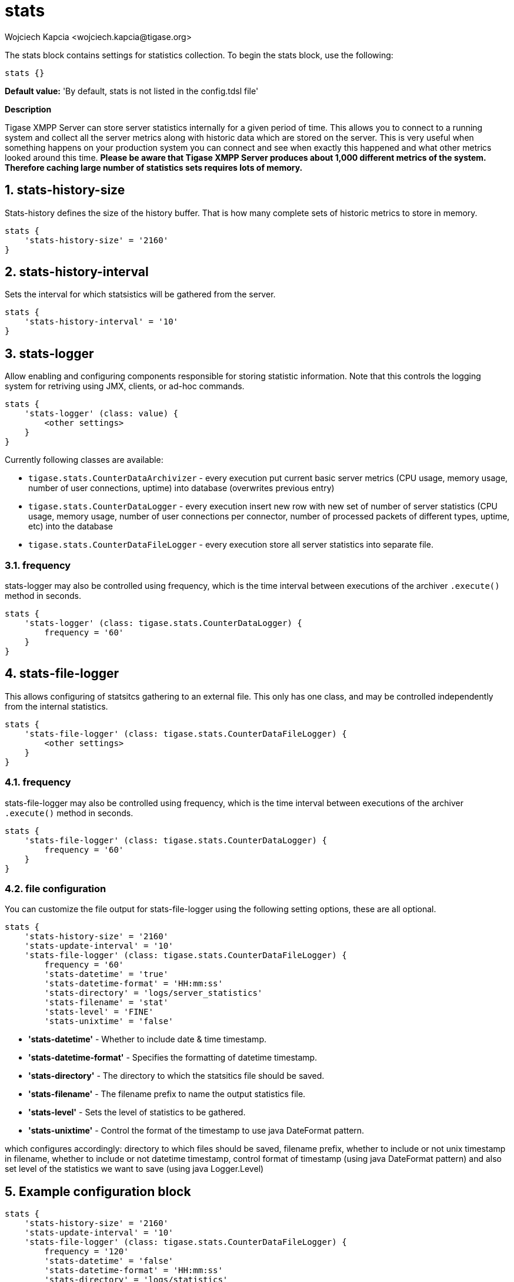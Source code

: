 [[statsBloc]]
= stats
:author: Wojciech Kapcia <wojciech.kapcia@tigase.org>
:version: v2.1, August 2017: Reformatted for v7.2.0.

:toc:
:numbered:
:website: http://tigase.net/

The stats block contains settings for statistics collection.  To begin the stats block, use the following:
[source,dsl]
-----
stats {}
-----

*Default value:* 'By default, stats is not listed in the config.tdsl file'

*Description*

Tigase XMPP Server can store server statistics internally for a given period of time. This allows you to connect to a running system and collect all the server metrics along with historic data which are stored on the server.
This is very useful when something happens on your production system you can connect and see when exactly this happened and what other metrics looked around this time.
*Please be aware that Tigase XMPP Server produces about 1,000 different metrics of the system. Therefore caching large number of statistics sets requires lots of memory.*

== stats-history-size
Stats-history defines the size of the history buffer. That is how many complete sets of historic metrics to store in memory.
[source,dsl]
-----
stats {
    'stats-history-size' = '2160'
}
-----

== stats-history-interval
Sets the interval for which statsistics will be gathered from the server.
[source,dsl]
-----
stats {
    'stats-history-interval' = '10'
}
-----

== stats-logger
Allow enabling and configuring components responsible for storing statistic information.  Note that this controls the logging system for retriving using JMX, clients, or ad-hoc commands.

[source,dsl]
-----
stats {
    'stats-logger' (class: value) {
        <other settings>
    }
}
-----

Currently following classes are available:

- `tigase.stats.CounterDataArchivizer` - every execution put current basic server metrics (CPU usage, memory usage, number of user connections, uptime) into database (overwrites previous entry)
- `tigase.stats.CounterDataLogger` - every execution insert new row with new set of number of server statistics (CPU usage, memory usage, number of user connections per connector, number of processed packets of different types, uptime, etc) into the database
- `tigase.stats.CounterDataFileLogger` - every execution store all server statistics into separate file.

=== frequency
stats-logger may also be controlled using frequency, which is the time interval between executions of the archiver `.execute()` method in seconds.
[source,dsl]
-----
stats {
    'stats-logger' (class: tigase.stats.CounterDataLogger) {
        frequency = '60'
    }
}
-----

== stats-file-logger
This allows configuring of statsitcs gathering to an external file.  This only has one class, and may be controlled independently from the internal statistics.
[source,dsl]
-----
stats {
    'stats-file-logger' (class: tigase.stats.CounterDataFileLogger) {
        <other settings>
    }
}
-----

=== frequency
stats-file-logger may also be controlled using frequency, which is the time interval between executions of the archiver `.execute()` method in seconds.
[source,dsl]
-----
stats {
    'stats-file-logger' (class: tigase.stats.CounterDataLogger) {
        frequency = '60'
    }
}
-----

=== file configuration
You can customize the file output for stats-file-logger using the following setting options, these are all optional.
[source,dsl]
-----
stats {
    'stats-history-size' = '2160'
    'stats-update-interval' = '10'
    'stats-file-logger' (class: tigase.stats.CounterDataFileLogger) {
        frequency = '60'
        'stats-datetime' = 'true'
        'stats-datetime-format' = 'HH:mm:ss'
        'stats-directory' = 'logs/server_statistics'
        'stats-filename' = 'stat'
        'stats-level' = 'FINE'
        'stats-unixtime' = 'false'
-----

- *'stats-datetime'* - Whether to include date & time timestamp.
- *'stats-datetime-format'* - Specifies the formatting of datetime timestamp.
- *'stats-directory'* - The directory to which the statsitics file should be saved.
- *'stats-filename'* - The filename prefix to name the output statistics file.
- *'stats-level'* - Sets the level of statistics to be gathered.
- *'stats-unixtime'* - Control the format of the timestamp to use java DateFormat pattern.

which configures accordingly: directory to which files should be saved, filename prefix, whether to include or not unix timestamp in filename, whether to include or not datetime timestamp, control format of timestamp (using java DateFormat pattern) and also set level of the statistics we want to save (using java Logger.Level)

== Example configuration block
[source,dsl]
-----
stats {
    'stats-history-size' = '2160'
    'stats-update-interval' = '10'
    'stats-file-logger' (class: tigase.stats.CounterDataFileLogger) {
        frequency = '120'
        'stats-datetime' = 'false'
        'stats-datetime-format' = 'HH:mm:ss'
        'stats-directory' = 'logs/statistics'
        'stats-filename' = 'output'
        'stats-level' = 'WARNING'
        'stats-unixtime' = 'true'
    }
    'stats-logger' (class: tigase.stats.CounterDataLogger) {
        frequency = '60'
    }
}
-----

*Available since:* 7.2.0
